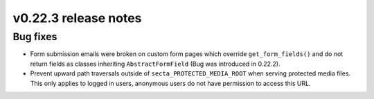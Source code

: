 v0.22.3 release notes
=====================


Bug fixes
---------

* Form submission emails were broken on custom form pages which override
  ``get_form_fields()`` and do not return fields as classes inheriting
  ``AbstractFormField`` (Bug was introduced in 0.22.2).

* Prevent upward path traversals outside of ``secta_PROTECTED_MEDIA_ROOT``
  when serving protected media files. This only applies to logged in users,
  anonymous users do not have permission to access this URL.
